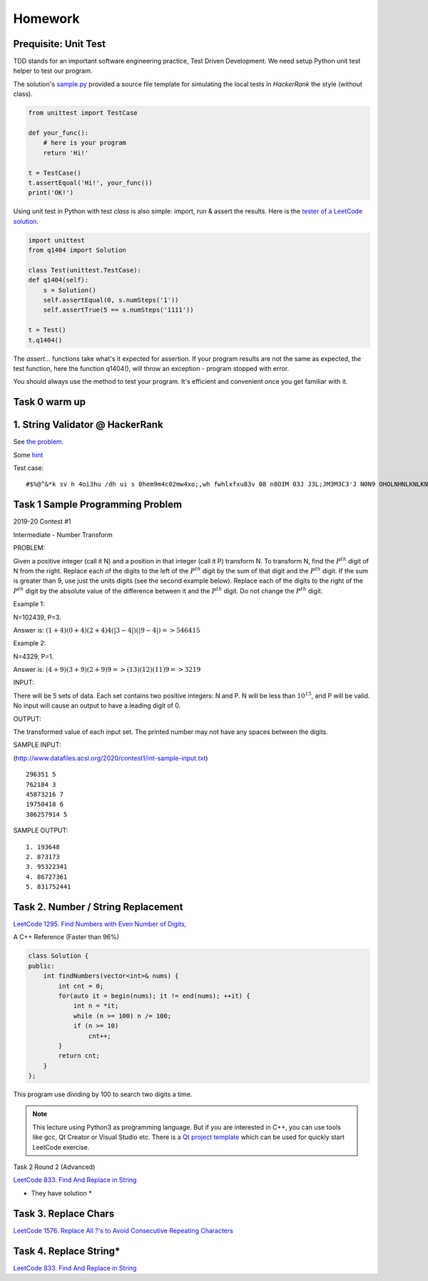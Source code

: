 Homework
========

Prequisite: Unit Test
---------------------

TDD stands for an important software engineering practice, Test Driven Development.
We need setup Python unit test helper to test our program.

The solution's `sample.py <https://github.com/odys-z/hello/blob/master/acsl-pydev/acsl/contest1/sample.py>`_
provided a source file template for simulating the local tests in `HackerRank`
the style (without class).

.. code-block:: python

    from unittest import TestCase

    def your_func():
        # here is your program
        return 'Hi!'

    t = TestCase()
    t.assertEqual('Hi!', your_func())
    print('OK!')
..

Using unit test in Python with test *class* is also simple: import, run & assert
the results. Here is the
`tester of a LeetCode solution <https://github.com/odys-z/hello/blob/master/acsl/lect03/leetcode.py/test.py>`_.

.. code-block:: python

    import unittest
    from q1404 import Solution

    class Test(unittest.TestCase):
    def q1404(self):
        s = Solution()
        self.assertEqual(0, s.numSteps('1'))
        self.assertTrue(5 == s.numSteps('1111'))

    t = Test()
    t.q1404()
..

The *assert...* functions take what's it expected for assertion. If your program
results are not the same as expected, the test function, here the function q1404(),
will throw an exception - program stopped with error.

You should always use the method to test your program. It's efficient and convenient
once you get familiar with it.

Task 0 warm up
--------------

1. String Validator @ HackerRank
---------------------------------

See `the problem <https://www.hackerrank.com/challenges/string-validators/problem>`_.

Some `hint <https://github.com/odys-z/hello/blob/master/acsl-pydev/hackerrank/hello/str_valid.py>`_

Test case::

    #$%@^&*k sv h 4oi3hu /dh ui s 0hem9m4c02mw4xo;,wh fwhlxfxu83v 08 n8OIM 03J J3L;JM3M3C3'J N0N9 OHOLNHNLKNLKNKNKK330

Task 1 Sample Programming Problem
---------------------------------

2019-20 Contest #1

Intermediate - Number Transform

PROBLEM:

Given a positive integer (call it N) and a position in that integer (call it P)
transform N.  To transform N, find the :math:`P^{th}` digit of N from the right.
Replace each of the digits to the left of the :math:`P^{th}` digit by the sum of
that digit and the :math:`P^{th}` digit.  If the sum is greater than 9, use just
the units digits (see the second example below).  Replace each of the digits to
the right of the :math:`P^{th}` digit by the absolute value of the difference
between it and the :math:`P^{th}` digit. Do not change the :math:`P^{th}` digit.

Example 1:

N=102439, P=3.

Answer is: :math:`(1+4)(0+4)(2+4)4(|3-4|)(|9-4|) => 546415`

Example 2:

N=4329, P=1.

Answer is: :math:`(4+9)(3+9)(2+9)9 => (13)(12)(11)9 => 3219`

INPUT:

There will be 5 sets of data. Each set contains two positive integers: N and P.
N will be less than :math:`10^{15}`, and P will be valid. No input will cause an
output to have a leading digit of 0.

OUTPUT:

The transformed value of each input set. The printed number may not have any
spaces between the digits.

SAMPLE INPUT:

(http://www.datafiles.acsl.org/2020/contest1/int-sample-input.txt) ::

    296351 5
    762184 3
    45873216 7
    19750418 6
    386257914 5

SAMPLE OUTPUT::

    1. 193648
    2. 873173
    3. 95322341
    4. 86727361
    5. 831752441

Task 2. Number / String Replacement
-----------------------------------

`LeetCode 1295. Find Numbers with Even Number of Digits, <https://leetcode.com/problems/find-numbers-with-even-number-of-digits/>`_

A C++ Reference (Faster than 96%)

.. code-block:: c++

    class Solution {
    public:
        int findNumbers(vector<int>& nums) {
            int cnt = 0;
            for(auto it = begin(nums); it != end(nums); ++it) {
                int n = *it;
                while (n >= 100) n /= 100;
                if (n >= 10)
                    cnt++;
            }
            return cnt;
        }
    };
..

This program use dividing by 100 to search two digits a time.

.. note:: This lecture using Python3 as programming language. But if you are
    interested in C++, you can use tools like gcc, Qt Creator or Visual Studio etc.
    There is a `Qt project template <https://github.com/odys-z/hello/tree/master/gcc/leetcode/acsl/q1295>`_
    which can be used for quickly start LeetCode exercise.
..

Task 2 Round 2 (Advanced)

`LeetCode 833. Find And Replace in String <https://leetcode.com/problems/find-and-replace-in-string/>`_

* They have solution *

Task 3. Replace Chars
---------------------

`LeetCode 1576. Replace All ?'s to Avoid Consecutive Repeating Characters <https://leetcode.com/problems/replace-all-s-to-avoid-consecutive-repeating-characters/>`_

Task 4. Replace String*
-----------------------

`LeetCode 833. Find And Replace in String <https://leetcode.com/problems/find-and-replace-in-string/>`_

